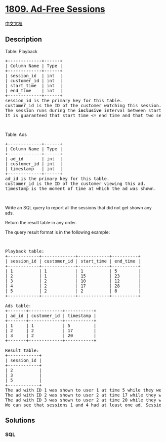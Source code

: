 * [[https://leetcode.com/problems/ad-free-sessions][1809. Ad-Free
Sessions]]
  :PROPERTIES:
  :CUSTOM_ID: ad-free-sessions
  :END:
[[./solution/1800-1899/1809.Ad-Free Sessions/README.org][中文文档]]

** Description
   :PROPERTIES:
   :CUSTOM_ID: description
   :END:

#+begin_html
  <p>
#+end_html

Table: Playback

#+begin_html
  </p>
#+end_html

#+begin_html
  <pre>
  +-------------+------+
  | Column Name | Type |
  +-------------+------+
  | session_id  | int  |
  | customer_id | int  |
  | start_time  | int  |
  | end_time    | int  |
  +-------------+------+
  session_id is the primary key for this table.
  customer_id is the ID of the customer watching this session.
  The session runs during the <strong>inclusive</strong> interval between start_time and end_time.
  It is guaranteed that start_time &lt;= end_time and that two sessions for the same customer do not intersect.</pre>
#+end_html

#+begin_html
  <p>
#+end_html

 

#+begin_html
  </p>
#+end_html

#+begin_html
  <p>
#+end_html

Table: Ads

#+begin_html
  </p>
#+end_html

#+begin_html
  <pre>
  +-------------+------+
  | Column Name | Type |
  +-------------+------+
  | ad_id       | int  |
  | customer_id | int  |
  | timestamp   | int  |
  +-------------+------+
  ad_id is the primary key for this table.
  customer_id is the ID of the customer viewing this ad.
  timestamp is the moment of time at which the ad was shown.
  </pre>
#+end_html

#+begin_html
  <p>
#+end_html

 

#+begin_html
  </p>
#+end_html

#+begin_html
  <p>
#+end_html

Write an SQL query to report all the sessions that did not get shown any
ads.

#+begin_html
  </p>
#+end_html

#+begin_html
  <p>
#+end_html

Return the result table in any order.

#+begin_html
  </p>
#+end_html

#+begin_html
  <p>
#+end_html

The query result format is in the following example:

#+begin_html
  </p>
#+end_html

#+begin_html
  <p>
#+end_html

 

#+begin_html
  </p>
#+end_html

#+begin_html
  <pre>
  Playback table:
  +------------+-------------+------------+----------+
  | session_id | customer_id | start_time | end_time |
  +------------+-------------+------------+----------+
  | 1          | 1           | 1          | 5        |
  | 2          | 1           | 15         | 23       |
  | 3          | 2           | 10         | 12       |
  | 4          | 2           | 17         | 28       |
  | 5          | 2           | 2          | 8        |
  +------------+-------------+------------+----------+

  Ads table:
  +-------+-------------+-----------+
  | ad_id | customer_id | timestamp |
  +-------+-------------+-----------+
  | 1     | 1           | 5         |
  | 2     | 2           | 17        |
  | 3     | 2           | 20        |
  +-------+-------------+-----------+

  Result table:
  +------------+
  | session_id |
  +------------+
  | 2          |
  | 3          |
  | 5          |
  +------------+
  The ad with ID 1 was shown to user 1 at time 5 while they were in session 1.
  The ad with ID 2 was shown to user 2 at time 17 while they were in session 4.
  The ad with ID 3 was shown to user 2 at time 20 while they were in session 4.
  We can see that sessions 1 and 4 had at least one ad. Sessions 2, 3, and 5 did not have any ads, so we return them.</pre>
#+end_html

** Solutions
   :PROPERTIES:
   :CUSTOM_ID: solutions
   :END:

#+begin_html
  <!-- tabs:start -->
#+end_html

*** *SQL*
    :PROPERTIES:
    :CUSTOM_ID: sql
    :END:
#+begin_src sql
#+end_src

#+begin_html
  <!-- tabs:end -->
#+end_html
